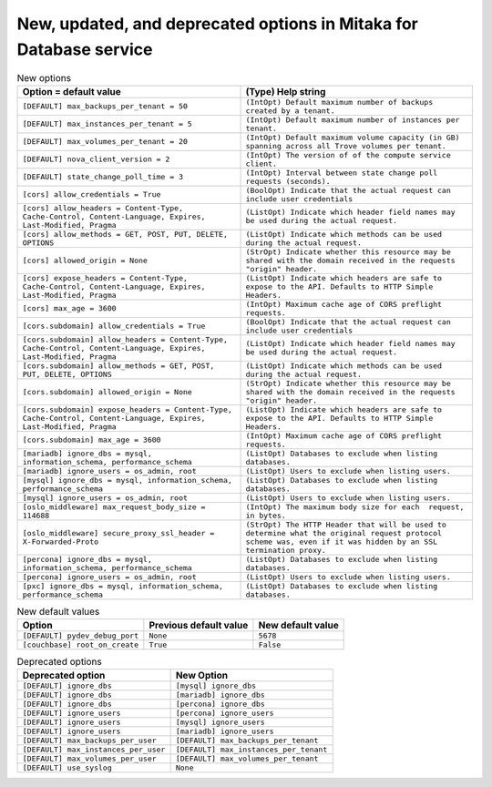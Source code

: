 New, updated, and deprecated options in Mitaka for Database service
~~~~~~~~~~~~~~~~~~~~~~~~~~~~~~~~~~~~~~~~~~~~~~~~~~~~~~~~~~~~~~~~~~~

..
  Warning: Do not edit this file. It is automatically generated and your
  changes will be overwritten. The tool to do so lives in the
  openstack-doc-tools repository.

.. list-table:: New options
   :header-rows: 1
   :class: config-ref-table

   * - Option = default value
     - (Type) Help string
   * - ``[DEFAULT] max_backups_per_tenant = 50``
     - ``(IntOpt) Default maximum number of backups created by a tenant.``
   * - ``[DEFAULT] max_instances_per_tenant = 5``
     - ``(IntOpt) Default maximum number of instances per tenant.``
   * - ``[DEFAULT] max_volumes_per_tenant = 20``
     - ``(IntOpt) Default maximum volume capacity (in GB) spanning across all Trove volumes per tenant.``
   * - ``[DEFAULT] nova_client_version = 2``
     - ``(IntOpt) The version of of the compute service client.``
   * - ``[DEFAULT] state_change_poll_time = 3``
     - ``(IntOpt) Interval between state change poll requests (seconds).``
   * - ``[cors] allow_credentials = True``
     - ``(BoolOpt) Indicate that the actual request can include user credentials``
   * - ``[cors] allow_headers = Content-Type, Cache-Control, Content-Language, Expires, Last-Modified, Pragma``
     - ``(ListOpt) Indicate which header field names may be used during the actual request.``
   * - ``[cors] allow_methods = GET, POST, PUT, DELETE, OPTIONS``
     - ``(ListOpt) Indicate which methods can be used during the actual request.``
   * - ``[cors] allowed_origin = None``
     - ``(StrOpt) Indicate whether this resource may be shared with the domain received in the requests "origin" header.``
   * - ``[cors] expose_headers = Content-Type, Cache-Control, Content-Language, Expires, Last-Modified, Pragma``
     - ``(ListOpt) Indicate which headers are safe to expose to the API. Defaults to HTTP Simple Headers.``
   * - ``[cors] max_age = 3600``
     - ``(IntOpt) Maximum cache age of CORS preflight requests.``
   * - ``[cors.subdomain] allow_credentials = True``
     - ``(BoolOpt) Indicate that the actual request can include user credentials``
   * - ``[cors.subdomain] allow_headers = Content-Type, Cache-Control, Content-Language, Expires, Last-Modified, Pragma``
     - ``(ListOpt) Indicate which header field names may be used during the actual request.``
   * - ``[cors.subdomain] allow_methods = GET, POST, PUT, DELETE, OPTIONS``
     - ``(ListOpt) Indicate which methods can be used during the actual request.``
   * - ``[cors.subdomain] allowed_origin = None``
     - ``(StrOpt) Indicate whether this resource may be shared with the domain received in the requests "origin" header.``
   * - ``[cors.subdomain] expose_headers = Content-Type, Cache-Control, Content-Language, Expires, Last-Modified, Pragma``
     - ``(ListOpt) Indicate which headers are safe to expose to the API. Defaults to HTTP Simple Headers.``
   * - ``[cors.subdomain] max_age = 3600``
     - ``(IntOpt) Maximum cache age of CORS preflight requests.``
   * - ``[mariadb] ignore_dbs = mysql, information_schema, performance_schema``
     - ``(ListOpt) Databases to exclude when listing databases.``
   * - ``[mariadb] ignore_users = os_admin, root``
     - ``(ListOpt) Users to exclude when listing users.``
   * - ``[mysql] ignore_dbs = mysql, information_schema, performance_schema``
     - ``(ListOpt) Databases to exclude when listing databases.``
   * - ``[mysql] ignore_users = os_admin, root``
     - ``(ListOpt) Users to exclude when listing users.``
   * - ``[oslo_middleware] max_request_body_size = 114688``
     - ``(IntOpt) The maximum body size for each  request, in bytes.``
   * - ``[oslo_middleware] secure_proxy_ssl_header = X-Forwarded-Proto``
     - ``(StrOpt) The HTTP Header that will be used to determine what the original request protocol scheme was, even if it was hidden by an SSL termination proxy.``
   * - ``[percona] ignore_dbs = mysql, information_schema, performance_schema``
     - ``(ListOpt) Databases to exclude when listing databases.``
   * - ``[percona] ignore_users = os_admin, root``
     - ``(ListOpt) Users to exclude when listing users.``
   * - ``[pxc] ignore_dbs = mysql, information_schema, performance_schema``
     - ``(ListOpt) Databases to exclude when listing databases.``

.. list-table:: New default values
   :header-rows: 1
   :class: config-ref-table

   * - Option
     - Previous default value
     - New default value
   * - ``[DEFAULT] pydev_debug_port``
     - ``None``
     - ``5678``
   * - ``[couchbase] root_on_create``
     - ``True``
     - ``False``

.. list-table:: Deprecated options
   :header-rows: 1
   :class: config-ref-table

   * - Deprecated option
     - New Option
   * - ``[DEFAULT] ignore_dbs``
     - ``[mysql] ignore_dbs``
   * - ``[DEFAULT] ignore_dbs``
     - ``[mariadb] ignore_dbs``
   * - ``[DEFAULT] ignore_dbs``
     - ``[percona] ignore_dbs``
   * - ``[DEFAULT] ignore_users``
     - ``[percona] ignore_users``
   * - ``[DEFAULT] ignore_users``
     - ``[mysql] ignore_users``
   * - ``[DEFAULT] ignore_users``
     - ``[mariadb] ignore_users``
   * - ``[DEFAULT] max_backups_per_user``
     - ``[DEFAULT] max_backups_per_tenant``
   * - ``[DEFAULT] max_instances_per_user``
     - ``[DEFAULT] max_instances_per_tenant``
   * - ``[DEFAULT] max_volumes_per_user``
     - ``[DEFAULT] max_volumes_per_tenant``
   * - ``[DEFAULT] use_syslog``
     - ``None``

